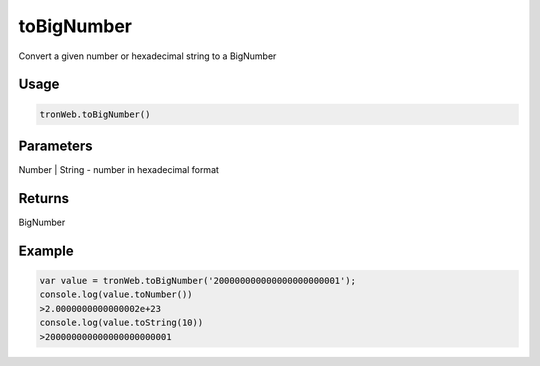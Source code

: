 toBigNumber
==============

Convert a given number or hexadecimal string to a BigNumber

-------
Usage
-------

.. code-block:: javascript
  
  tronWeb.toBigNumber()

--------------
Parameters
--------------

Number | String - number in hexadecimal format

-------
Returns
-------

BigNumber

-------
Example
-------

.. code-block:: javascript

  var value = tronWeb.toBigNumber('200000000000000000000001');
  console.log(value.toNumber())
  >2.0000000000000002e+23
  console.log(value.toString(10))
  >200000000000000000000001